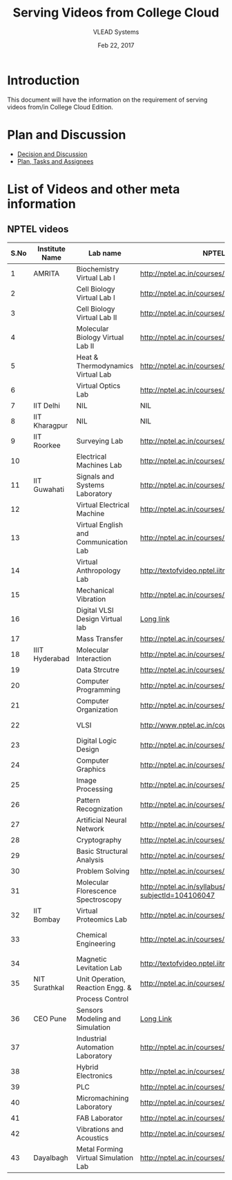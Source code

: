 #+Title: Serving Videos from College Cloud 
#+Date: Feb 22, 2017
#+Author: VLEAD Systems 


* Introduction 
  This document will have the information on the requirement of
  serving videos from/in College Cloud Edition.


* Plan and Discussion 
  + [[https://github.com/openedx-vlead/college-cloud/issues/20][Decision and Discussion]]
  + [[../plan.org][Plan, Tasks and Assignees]]
  

* List of Videos and other meta information 
** NPTEL videos
  
   |------+----------------+---------------------------------------+--------------------------------------------------------------+--------------------------|
   | S.No | Institute Name | Lab name                              | NPTEL video link                                             | Comments (if any)        |
   |------+----------------+---------------------------------------+--------------------------------------------------------------+--------------------------|
   |    1 | AMRITA         | Biochemistry Virtual Lab I            | http://nptel.ac.in/courses/102105034/                        |                          |
   |------+----------------+---------------------------------------+--------------------------------------------------------------+--------------------------|
   |    2 |                | Cell Biology Virtual Lab I            | http://nptel.ac.in/courses/102103012/                        | Not a Video              |
   |------+----------------+---------------------------------------+--------------------------------------------------------------+--------------------------|
   |    3 |                | Cell Biology Virtual Lab II           | http://nptel.ac.in/courses/102103012/                        | Not a Video              |
   |------+----------------+---------------------------------------+--------------------------------------------------------------+--------------------------|
   |    4 |                | Molecular Biology Virtual Lab II      | http://nptel.ac.in/courses/102106025/                        |                          |
   |------+----------------+---------------------------------------+--------------------------------------------------------------+--------------------------|
   |    5 |                | Heat & Thermodynamics Virtual Lab     | http://nptel.ac.in/courses/112105123/                        |                          |
   |------+----------------+---------------------------------------+--------------------------------------------------------------+--------------------------|
   |    6 |                | Virtual Optics Lab                    | http://nptel.ac.in/courses/113104012/25                      |                          |
   |------+----------------+---------------------------------------+--------------------------------------------------------------+--------------------------|
   |    7 | IIT Delhi      | NIL                                   | NIL                                                          | NIL                      |
   |------+----------------+---------------------------------------+--------------------------------------------------------------+--------------------------|
   |    8 | IIT Kharagpur  | NIL                                   | NIL                                                          |                          |
   |------+----------------+---------------------------------------+--------------------------------------------------------------+--------------------------|
   |    9 | IIT Roorkee    | Surveying Lab                         | http://nptel.ac.in/courses/105104101/                        |                          |
   |------+----------------+---------------------------------------+--------------------------------------------------------------+--------------------------|
   |   10 |                | Electrical Machines Lab               | http://nptel.ac.in/courses/108105017/17                      |                          |
   |------+----------------+---------------------------------------+--------------------------------------------------------------+--------------------------|
   |   11 | IIT Guwahati   | Signals and Systems Laboratory        | http://nptel.ac.in/courses/117104074/                        |                          |
   |------+----------------+---------------------------------------+--------------------------------------------------------------+--------------------------|
   |   12 |                | Virtual Electrical Machine            | http://nptel.ac.in/courses/108105017/17                      |                          |
   |------+----------------+---------------------------------------+--------------------------------------------------------------+--------------------------|
   |   13 |                | Virtual English and Communication Lab | http://nptel.ac.in/courses/109104031/                        |                          |
   |------+----------------+---------------------------------------+--------------------------------------------------------------+--------------------------|
   |   14 |                | Virtual Anthropology Lab              | http://textofvideo.nptel.iitm.ac.in/105104131/lec29.pdf      | Not a Video              |
   |------+----------------+---------------------------------------+--------------------------------------------------------------+--------------------------|
   |   15 |                | Mechanical Vibration                  | http://nptel.ac.in/courses/112103112/                        |                          |
   |------+----------------+---------------------------------------+--------------------------------------------------------------+--------------------------|
   |   16 |                | Digital VLSI Design Virtual lab       | [[http://nptel.ac.in/courses/Webcourse-contents/IIT-Bombay/VLSI%20Design/TOC.htm][Long link]]                                                    | Not a video              |
   |------+----------------+---------------------------------------+--------------------------------------------------------------+--------------------------|
   |   17 |                | Mass Transfer                         | http://nptel.ac.in/courses/103103034/                        |                          |
   |------+----------------+---------------------------------------+--------------------------------------------------------------+--------------------------|
   |   18 | IIIT Hyderabad | Molecular Interaction                 | http://nptel.ac.in/courses/103105066/4                       |                          |
   |------+----------------+---------------------------------------+--------------------------------------------------------------+--------------------------|
   |   19 |                | Data Strcutre                         | http://nptel.ac.in/courses/106102064/                        |                          |
   |------+----------------+---------------------------------------+--------------------------------------------------------------+--------------------------|
   |   20 |                | Computer Programming                  | http://nptel.ac.in/courses/106105085/4                       |                          |
   |------+----------------+---------------------------------------+--------------------------------------------------------------+--------------------------|
   |   21 |                | Computer Organization                 | http://nptel.ac.in/courses/106106092/                        |                          |
   |------+----------------+---------------------------------------+--------------------------------------------------------------+--------------------------|
   |   22 |                | VLSI                                  | http://www.nptel.ac.in/courses/106103016/                    | Not a video              |
   |------+----------------+---------------------------------------+--------------------------------------------------------------+--------------------------|
   |   23 |                | Digital Logic Design                  | http://nptel.ac.in/courses/117105080/                        |                          |
   |------+----------------+---------------------------------------+--------------------------------------------------------------+--------------------------|
   |   24 |                | Computer Graphics                     | http://nptel.ac.in/courses/106106090/                        |                          |
   |------+----------------+---------------------------------------+--------------------------------------------------------------+--------------------------|
   |   25 |                | Image Processing                      | http://nptel.ac.in/courses/117105079/                        |                          |
   |------+----------------+---------------------------------------+--------------------------------------------------------------+--------------------------|
   |   26 |                | Pattern Recognization                 | http://nptel.ac.in/courses/117108048/                        |                          |
   |------+----------------+---------------------------------------+--------------------------------------------------------------+--------------------------|
   |   27 |                | Artificial Neural Network             | http://nptel.ac.in/courses/117105084/                        |                          |
   |------+----------------+---------------------------------------+--------------------------------------------------------------+--------------------------|
   |   28 |                | Cryptography                          | http://nptel.ac.in/courses/106105031/                        |                          |
   |------+----------------+---------------------------------------+--------------------------------------------------------------+--------------------------|
   |   29 |                | Basic Structural Analysis             | http://nptel.ac.in/courses/113104005/57                      | Not a Video              |
   |------+----------------+---------------------------------------+--------------------------------------------------------------+--------------------------|
   |   30 |                | Problem Solving                       | http://nptel.ac.in/courses/106104074/                        |                          |
   |------+----------------+---------------------------------------+--------------------------------------------------------------+--------------------------|
   |   31 |                | Molecular Florescence Spectroscopy    | http://nptel.ac.in/syllabus/syllabus.php?subjectId=104106047 | Not a Video              |
   |------+----------------+---------------------------------------+--------------------------------------------------------------+--------------------------|
   |   32 | IIT Bombay     | Virtual Proteomics Lab                | http://nptel.ac.in/courses/102103017/                        | Not a video              |
   |------+----------------+---------------------------------------+--------------------------------------------------------------+--------------------------|
   |   33 |                | Chemical Engineering                  | http://nptel.ac.in/courses/103103029/pdf/mod1.pd             | Not a video, not working |
   |------+----------------+---------------------------------------+--------------------------------------------------------------+--------------------------|
   |   34 |                | Magnetic Levitation Lab               | http://textofvideo.nptel.iitm.ac.in/105107123/lec1.pdf       | Not a video              |
   |------+----------------+---------------------------------------+--------------------------------------------------------------+--------------------------|
   |   35 | NIT Surathkal  | Unit Operation, Reaction Engg. &      | http://nptel.ac.in/courses/103103029/pdf/mod1.pdf            | Not a video              |
   |      |                | Process Control                       |                                                              |                          |
   |------+----------------+---------------------------------------+--------------------------------------------------------------+--------------------------|
   |   36 | CEO Pune       | Sensors Modeling and Simulation       | [[http://nptel.ac.in/courses/Webcourse-contents/IIT%20Kharagpur/Industrial%20Automation%20Automation%2][Long Link]]                                                    | Does not work            |
   |------+----------------+---------------------------------------+--------------------------------------------------------------+--------------------------|
   |   37 |                | Industrial Automation Laboratory      | http://nptel.ac.in/courses/108105062/12                      |                          |
   |------+----------------+---------------------------------------+--------------------------------------------------------------+--------------------------|
   |   38 |                | Hybrid Electronics                    | http://nptel.ac.in/courses/117105080/                        |                          |
   |------+----------------+---------------------------------------+--------------------------------------------------------------+--------------------------|
   |   39 |                | PLC                                   | http://nptel.ac.in/courses/108105062/                        |                          |
   |------+----------------+---------------------------------------+--------------------------------------------------------------+--------------------------|
   |   40 |                | Micromachining Laboratory             | http://nptel.ac.in/courses/112104028/                        |                          |
   |------+----------------+---------------------------------------+--------------------------------------------------------------+--------------------------|
   |   41 |                | FAB Laborator                         | http://nptel.ac.in/courses/112107145/                        |                          |
   |------+----------------+---------------------------------------+--------------------------------------------------------------+--------------------------|
   |   42 |                | Vibrations and Acoustics              | http://nptel.ac.in/courses/112103112/17                      |                          |
   |------+----------------+---------------------------------------+--------------------------------------------------------------+--------------------------|
   |   43 | Dayalbagh      | Metal Forming Virtual Simulation Lab  | http://nptel.ac.in/courses/112107145/4                       |                          |
   |------+----------------+---------------------------------------+--------------------------------------------------------------+--------------------------|
  
   

                                 
   
